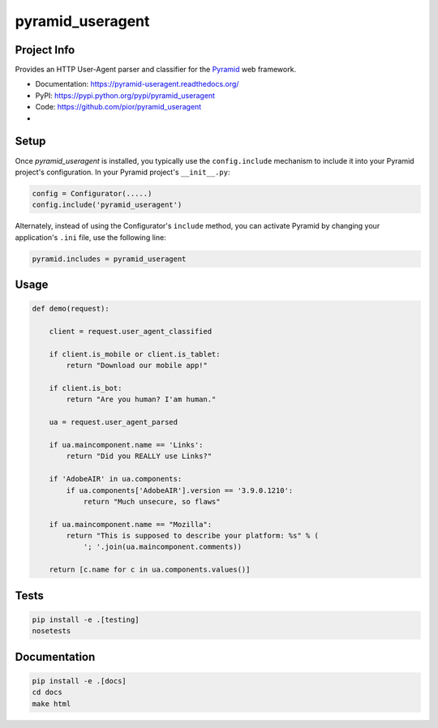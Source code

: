 pyramid_useragent
=================


Project Info
------------

Provides an HTTP User-Agent parser and classifier for the
`Pyramid <http://docs.pylonsproject.org>`_ web framework.

* Documentation: https://pyramid-useragent.readthedocs.org/
* PyPI: https://pypi.python.org/pypi/pyramid_useragent
* Code: https://github.com/pior/pyramid_useragent
* |circleci|

.. |circleci| image::
   https://circleci.com/gh/pior/pyramid_useragent.svg?style=svg
   :target: https://circleci.com/gh/pior/pyramid_useragent
   :alt: Tests on CircleCI


Setup
-----

Once `pyramid_useragent` is installed, you typically use the ``config.include``
mechanism to include it into your Pyramid project's configuration. In your
Pyramid project's ``__init__.py``:

.. code-block:: python

   config = Configurator(.....)
   config.include('pyramid_useragent')

Alternately, instead of using the Configurator's ``include`` method, you can
activate Pyramid by changing your application's ``.ini`` file, use the
following line:

.. code-block:: ini

   pyramid.includes = pyramid_useragent


Usage
-----

.. code-block:: python

   def demo(request):

       client = request.user_agent_classified

       if client.is_mobile or client.is_tablet:
           return "Download our mobile app!"

       if client.is_bot:
           return "Are you human? I'am human."

       ua = request.user_agent_parsed

       if ua.maincomponent.name == 'Links':
           return "Did you REALLY use Links?"

       if 'AdobeAIR' in ua.components:
           if ua.components['AdobeAIR'].version == '3.9.0.1210':
               return "Much unsecure, so flaws"

       if ua.maincomponent.name == "Mozilla":
           return "This is supposed to describe your platform: %s" % (
               '; '.join(ua.maincomponent.comments))

       return [c.name for c in ua.components.values()]


Tests
-----

.. code-block:: python

   pip install -e .[testing]
   nosetests


Documentation
-------------

.. code-block:: python

   pip install -e .[docs]
   cd docs
   make html
